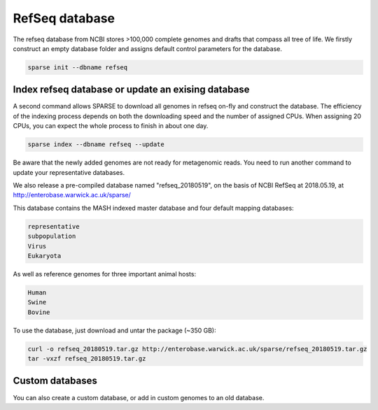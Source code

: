 ===============
RefSeq database
===============

The refseq database from NCBI stores >100,000 complete genomes and drafts that compass all tree of life. 
We firstly construct an empty database folder and assigns default control parameters for the database.

.. code-block:: bash

    sparse init --dbname refseq

Index refseq database or update an exising database
---------------------------------------------------
A second command allows SPARSE to download all genomes in refseq on-fly and construct the database. The efficiency of the indexing process depends on both the downloading speed and the number of assigned CPUs. When assigning 20 CPUs, you can expect the whole process to finish in about one day. 

.. code-block:: bash

    sparse index --dbname refseq --update

Be aware that the newly added genomes are not ready for metagenomic reads. You need to run another command to update your representative databases.

We also release a pre-compiled database named "refseq_20180519", on the basis of NCBI RefSeq at 2018.05.19, at 
http://enterobase.warwick.ac.uk/sparse/

This database contains the MASH indexed master database and four default mapping databases:

.. code-block:: bash

    representative
    subpopulation
    Virus
    Eukaryota

As well as reference genomes for three important animal hosts:

.. code-block:: bash

    Human
    Swine
    Bovine


To use the database, just download and untar the package (~350 GB):

.. code-block:: bash

    curl -o refseq_20180519.tar.gz http://enterobase.warwick.ac.uk/sparse/refseq_20180519.tar.gz
    tar -vxzf refseq_20180519.tar.gz


Custom databases
----------------

You can also create a custom database, or add in custom genomes to an old database. 
